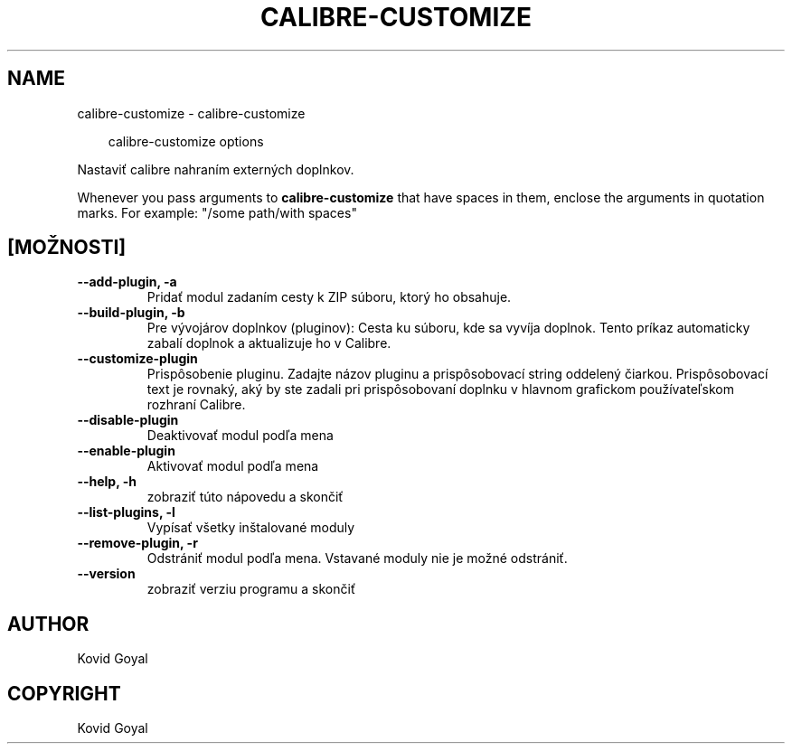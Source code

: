.\" Man page generated from reStructuredText.
.
.
.nr rst2man-indent-level 0
.
.de1 rstReportMargin
\\$1 \\n[an-margin]
level \\n[rst2man-indent-level]
level margin: \\n[rst2man-indent\\n[rst2man-indent-level]]
-
\\n[rst2man-indent0]
\\n[rst2man-indent1]
\\n[rst2man-indent2]
..
.de1 INDENT
.\" .rstReportMargin pre:
. RS \\$1
. nr rst2man-indent\\n[rst2man-indent-level] \\n[an-margin]
. nr rst2man-indent-level +1
.\" .rstReportMargin post:
..
.de UNINDENT
. RE
.\" indent \\n[an-margin]
.\" old: \\n[rst2man-indent\\n[rst2man-indent-level]]
.nr rst2man-indent-level -1
.\" new: \\n[rst2man-indent\\n[rst2man-indent-level]]
.in \\n[rst2man-indent\\n[rst2man-indent-level]]u
..
.TH "CALIBRE-CUSTOMIZE" "1" "apríla 11, 2025" "8.2.100" "calibre"
.SH NAME
calibre-customize \- calibre-customize
.INDENT 0.0
.INDENT 3.5
.sp
.EX
calibre\-customize options
.EE
.UNINDENT
.UNINDENT
.sp
Nastaviť calibre nahraním externých doplnkov.
.sp
Whenever you pass arguments to \fBcalibre\-customize\fP that have spaces in them, enclose the arguments in quotation marks. For example: \(dq/some path/with spaces\(dq
.SH [MOŽNOSTI]
.INDENT 0.0
.TP
.B \-\-add\-plugin, \-a
Pridať modul zadaním cesty k ZIP súboru, ktorý ho obsahuje.
.UNINDENT
.INDENT 0.0
.TP
.B \-\-build\-plugin, \-b
Pre vývojárov doplnkov (pluginov): Cesta ku súboru, kde sa vyvíja doplnok. Tento príkaz automaticky zabalí doplnok a aktualizuje ho v Calibre.
.UNINDENT
.INDENT 0.0
.TP
.B \-\-customize\-plugin
Prispôsobenie pluginu. Zadajte názov pluginu a prispôsobovací string oddelený čiarkou. Prispôsobovací text je rovnaký, aký by ste zadali pri prispôsobovaní doplnku v hlavnom grafickom používateľskom rozhraní Calibre.
.UNINDENT
.INDENT 0.0
.TP
.B \-\-disable\-plugin
Deaktivovať modul podľa mena
.UNINDENT
.INDENT 0.0
.TP
.B \-\-enable\-plugin
Aktivovať modul podľa mena
.UNINDENT
.INDENT 0.0
.TP
.B \-\-help, \-h
zobraziť túto nápovedu a skončiť
.UNINDENT
.INDENT 0.0
.TP
.B \-\-list\-plugins, \-l
Vypísať všetky inštalované moduly
.UNINDENT
.INDENT 0.0
.TP
.B \-\-remove\-plugin, \-r
Odstrániť modul podľa mena. Vstavané moduly nie je možné odstrániť.
.UNINDENT
.INDENT 0.0
.TP
.B \-\-version
zobraziť verziu programu a skončiť
.UNINDENT
.SH AUTHOR
Kovid Goyal
.SH COPYRIGHT
Kovid Goyal
.\" Generated by docutils manpage writer.
.
